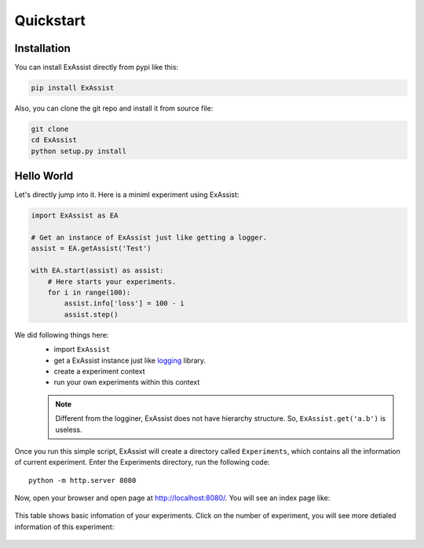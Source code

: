 Quickstart
**********

Installation
============
You can install ExAssist directly from pypi like this:

.. code-block:: console

    pip install ExAssist

Also, you can clone the git repo and install it from source file:

.. code-block:: console

    git clone
    cd ExAssist
    python setup.py install


Hello World
============
Let's directly jump into it. Here is a miniml experiment using ExAssist:

.. code-block:: python

    import ExAssist as EA

    # Get an instance of ExAssist just like getting a logger.
    assist = EA.getAssist('Test')

    with EA.start(assist) as assist:
        # Here starts your experiments.
        for i in range(100):
            assist.info['loss'] = 100 - i
            assist.step()

We did following things here:
    - import ``ExAssist``
    - get a ExAssist instance just like `logging <https://docs.python.org/3.6/library/logging.html#logging.getLogger>`_ library.
    - create a experiment context
    - run your own experiments within this context

    .. NOTE::
        Different from the logginer,  ExAssist does not have hierarchy structure. So, ``ExAssist.get('a.b')`` is useless.

Once you run this simple script, ExAssist will create a directory called ``Experiments``, which contains all the information of current experiment.
Enter the Experiments directory, run the following code::

    python -m http.server 8080

Now, open your browser and open page at `http://localhost:8080/ <http://localhost:8080/>`_.
You will see an index page like:

.. figure:: images/index.png

This table shows basic infomation of your experiments.
Click on the number of experiment,  you will see more detialed information of this experiment:

.. figure:: images/details.png
